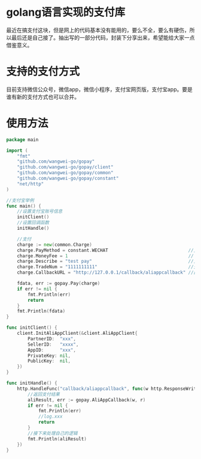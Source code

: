 * golang语言实现的支付库
最近在搞支付这块，但是网上的代码基本没有能用的，要么不全，要么有硬伤，所以最后还是自己接了。抽出写的一部分代码，封装下分享出来，希望能给大家一点借鉴意义。
* 支持的支付方式
目前支持微信公众号，微信app，微信小程序，支付宝网页版，支付宝app。要是谁有新的支付方式也可以合并。
* 使用方法
#+BEGIN_SRC go
package main

import (
	"fmt"
	"github.com/wangwei-go/gopay"
	"github.com/wangwei-go/gopay/client"
	"github.com/wangwei-go/gopay/common"
	"github.com/wangwei-go/gopay/constant"
	"net/http"
)

//支付宝举例
func main() {
	//设置支付宝账号信息
	initClient()
	//设置回调函数
	initHandle()

	//支付
	charge := new(common.Charge)
	charge.PayMethod = constant.WECHAT                              //支付方式
	charge.MoneyFee = 1                                             // 支付钱单位分
	charge.Describe = "test pay"                                    //支付描述
	charge.TradeNum = "1111111111"                                  //交易号
	charge.CallbackURL = "http://127.0.0.1/callback/aliappcallback" //回调地址必须跟下面一样

	fdata, err := gopay.Pay(charge)
	if err != nil {
		fmt.Println(err)
		return
	}
	fmt.Println(fdata)
}

func initClient() {
	client.InitAliAppClient(&client.AliAppClient{
		PartnerID:  "xxx",
		SellerID:   "xxxx",
		AppID:      "xxx",
		PrivateKey: nil,
		PublicKey:  nil,
	})
}

func initHandle() {
	http.HandleFunc("callback/aliappcallback", func(w http.ResponseWriter, r *http.Request) {
		//返回支付结果
		aliResult, err := gopay.AliAppCallback(w, r)
		if err != nil {
			fmt.Println(err)
			//log.xxx
			return
		}
		//接下来处理自己的逻辑
		fmt.Println(aliResult)
	})
}
#+END_SRC
